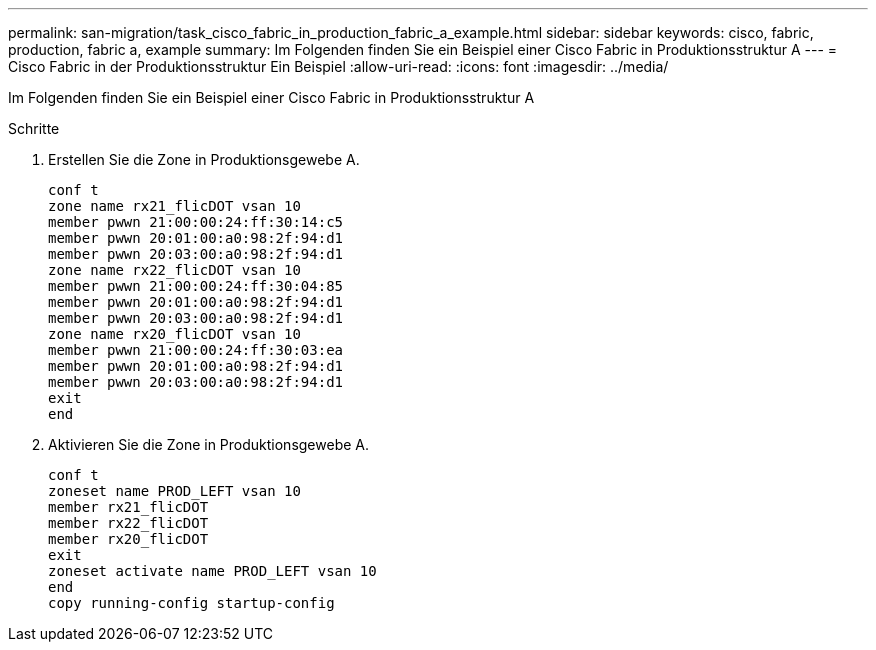 ---
permalink: san-migration/task_cisco_fabric_in_production_fabric_a_example.html 
sidebar: sidebar 
keywords: cisco, fabric, production, fabric a, example 
summary: Im Folgenden finden Sie ein Beispiel einer Cisco Fabric in Produktionsstruktur A 
---
= Cisco Fabric in der Produktionsstruktur Ein Beispiel
:allow-uri-read: 
:icons: font
:imagesdir: ../media/


[role="lead"]
Im Folgenden finden Sie ein Beispiel einer Cisco Fabric in Produktionsstruktur A

.Schritte
. Erstellen Sie die Zone in Produktionsgewebe A.
+
[listing]
----
conf t
zone name rx21_flicDOT vsan 10
member pwwn 21:00:00:24:ff:30:14:c5
member pwwn 20:01:00:a0:98:2f:94:d1
member pwwn 20:03:00:a0:98:2f:94:d1
zone name rx22_flicDOT vsan 10
member pwwn 21:00:00:24:ff:30:04:85
member pwwn 20:01:00:a0:98:2f:94:d1
member pwwn 20:03:00:a0:98:2f:94:d1
zone name rx20_flicDOT vsan 10
member pwwn 21:00:00:24:ff:30:03:ea
member pwwn 20:01:00:a0:98:2f:94:d1
member pwwn 20:03:00:a0:98:2f:94:d1
exit
end
----
. Aktivieren Sie die Zone in Produktionsgewebe A.
+
[listing]
----
conf t
zoneset name PROD_LEFT vsan 10
member rx21_flicDOT
member rx22_flicDOT
member rx20_flicDOT
exit
zoneset activate name PROD_LEFT vsan 10
end
copy running-config startup-config
----


